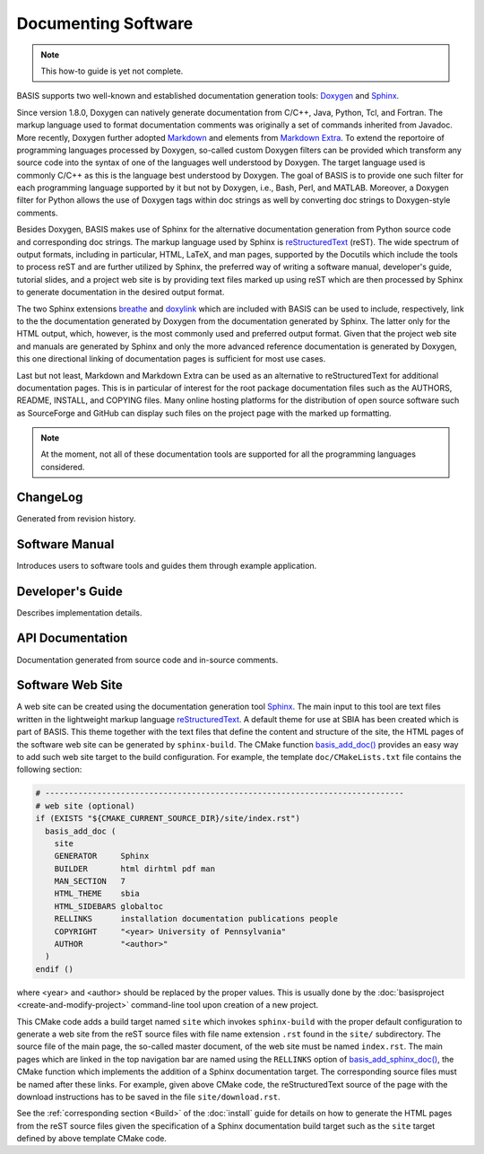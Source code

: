 .. raw:: html

   <!--

   ============================================================================

      DO NOT EDIT THIS FILE! It was generated using Sphinx from:

      Origin:   $URL$
      Revision: $Rev$

   ============================================================================

   -->

.. meta::
    :description: How to document software following BASIS, a build system and
                  software implementation standard.

====================
Documenting Software
====================

.. note:: This how-to guide is yet not complete.

BASIS supports two well-known and established documentation generation tools:
Doxygen_ and Sphinx_.

Since version 1.8.0, Doxygen can natively generate documentation from C/C++,
Java, Python, Tcl, and Fortran. The markup language used to format documentation
comments was originally a set of commands inherited from Javadoc.
More recently, Doxygen further adopted Markdown_ and elements from `Markdown Extra`_.
To extend the reportoire of programming languages processed by Doxygen, so-called
custom Doxygen filters can be provided which transform any source code into
the syntax of one of the languages well understood by Doxygen. The target language
used is commonly C/C++ as this is the language best understood by Doxygen.
The goal of BASIS is to provide one such filter for each programming language
supported by it but not by Doxygen, i.e., Bash, Perl, and MATLAB. Moreover, a
Doxygen filter for Python allows the use of Doxygen tags within doc strings as
well by converting doc strings to Doxygen-style comments.

Besides Doxygen, BASIS makes use of Sphinx for the alternative documentation
generation from Python source code and corresponding doc strings. The markup
language used by Sphinx is reStructuredText_ (reST). The wide spectrum of output formats,
including in particular, HTML, LaTeX, and man pages, supported by the Docutils
which include the tools to process reST and are further utilized by Sphinx,
the preferred way of writing a software manual, developer's guide, tutorial slides,
and a project web site is by providing text files marked up using reST which are
then processed by Sphinx to generate documentation in the desired output format.

The two Sphinx extensions breathe_ and doxylink_ which are included with BASIS
can be used to include, respectively, link to the the documentation generated
by Doxygen from the documentation generated by Sphinx. The latter only for the
HTML output, which, however, is the most commonly used and preferred output
format. Given that the project web site and manuals are generated by Sphinx and
only the more advanced reference documentation is generated by Doxygen, this
one directional linking of documentation pages is sufficient for most use cases.

Last but not least, Markdown and Markdown Extra can be used as an alternative to
reStructuredText for additional documentation pages. This is in particular of
interest for the root package documentation files such as the AUTHORS, README,
INSTALL, and COPYING files. Many online hosting platforms for the distribution
of open source software such as SourceForge and GitHub can display such files
on the project page with the marked up formatting.

.. note:: At the moment, not all of these documentation tools are supported for
          all the programming languages considered.


ChangeLog
=========

Generated from revision history.

Software Manual
===============

Introduces users to software tools and guides them through example application.

Developer's Guide
=================

Describes implementation details.

API Documentation
=================

Documentation generated from source code and in-source comments.


Software Web Site
=================

A web site can be created using the documentation generation tool Sphinx_.
The main input to this tool are text files written in the lightweight markup language
reStructuredText_. A default theme for use at SBIA has been created which is part
of BASIS. This theme together with the text files that define the content and
structure of the site, the HTML pages of the software web site can be generated
by ``sphinx-build``. The CMake function `basis_add_doc()`_ provides an easy way
to add such web site target to the build configuration. For example, the
template ``doc/CMakeLists.txt`` file contains the following section:

.. code-block:: cmake

    # ----------------------------------------------------------------------------
    # web site (optional)
    if (EXISTS "${CMAKE_CURRENT_SOURCE_DIR}/site/index.rst")
      basis_add_doc (
        site
        GENERATOR     Sphinx
        BUILDER       html dirhtml pdf man
        MAN_SECTION   7
        HTML_THEME    sbia
        HTML_SIDEBARS globaltoc
        RELLINKS      installation documentation publications people
        COPYRIGHT     "<year> University of Pennsylvania"
        AUTHOR        "<author>"
      )
    endif ()

where <year> and <author> should be replaced by the proper values. This is usually done
by the :doc:`basisproject <create-and-modify-project>` command-line tool upon creation
of a new project.

This CMake code adds a build target named ``site`` which invokes ``sphinx-build``
with the proper default configuration to generate a web site from the reST
source files with file name extension ``.rst`` found in the ``site/`` subdirectory.
The source file of the main page, the so-called master document, of the web site
must be named ``index.rst``. The main pages which are linked in the top
navigation bar are named using the ``RELLINKS`` option of `basis_add_sphinx_doc()`_,
the CMake function which implements the addition of a Sphinx documentation target.
The corresponding source files must be named after these links. For example, given
above CMake code, the reStructuredText source of the page with the download
instructions has to be saved in the file ``site/download.rst``.

See the :ref:`corresponding section <Build>` of the :doc:`install`
guide for details on how to generate the HTML pages from the reST source
files given the specification of a Sphinx documentation build target such as the
``site`` target defined by above template CMake code.


.. _basis_add_doc(): http://www.rad.upenn.edu/sbia/software/basis/apidoc/v2.1/group__CMakeAPI.html#ga06f94c5d122393ad4e371f73a0803cfa
.. _basis_add_sphinx_doc(): http://www.rad.upenn.edu/sbia/software/basis/apidoc/v2.1/DocTools_8cmake.html#a628468ae6c7b29570a73a2d63eebf257
.. _Doxygen: http://www.doxygen.org/
.. _Sphinx: http://sphinx.pocoo.org/
.. _reStructuredText: http://docutils.sourceforge.net/rst.html
.. _Markdown: http://daringfireball.net/projects/markdown/
.. _Markdown Extra: http://michelf.ca/projects/php-markdown/extra/
.. _breathe: https://github.com/michaeljones/breathe
.. _doxylink: http://packages.python.org/sphinxcontrib-doxylink/
